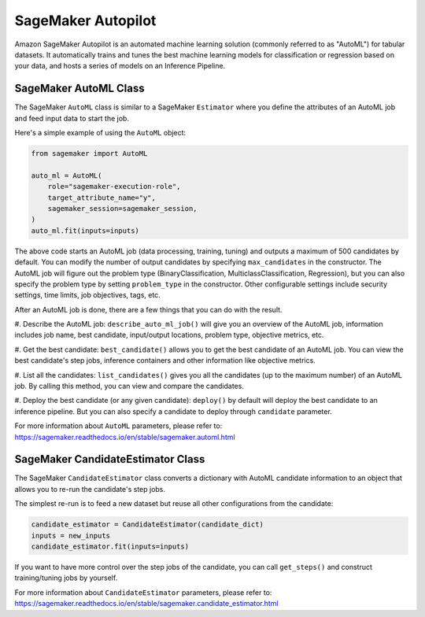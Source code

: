 SageMaker Autopilot
===================

Amazon SageMaker Autopilot is an automated machine learning solution (commonly referred to as "AutoML") for tabular
datasets. It automatically trains and tunes the best machine learning models for classification or regression based
on your data, and hosts a series of models on an Inference Pipeline.

SageMaker AutoML Class
~~~~~~~~~~~~~~~~~~~~~~

The SageMaker ``AutoML`` class is similar to a SageMaker ``Estimator`` where you define the attributes of an AutoML
job and feed input data to start the job.

Here's a simple example of using the ``AutoML`` object:

.. code:: python

    from sagemaker import AutoML

    auto_ml = AutoML(
        role="sagemaker-execution-role",
        target_attribute_name="y",
        sagemaker_session=sagemaker_session,
    )
    auto_ml.fit(inputs=inputs)


The above code starts an AutoML job (data processing, training, tuning) and outputs a maximum of 500 candidates by
default. You can modify the number of output candidates by specifying ``max_candidates`` in the constructor. The AutoML
job will figure out the problem type (BinaryClassification, MulticlassClassification, Regression), but you can also
specify the problem type by setting ``problem_type`` in the constructor. Other configurable settings include security
settings, time limits, job objectives, tags, etc.

After an AutoML job is done, there are a few things that you can do with the result.

#. Describe the AutoML job: ``describe_auto_ml_job()`` will give you an overview of the AutoML job, information
includes job name, best candidate, input/output locations, problem type, objective metrics, etc.

#. Get the best candidate: ``best_candidate()`` allows you to get the best candidate of an AutoML job. You can view the
best candidate's step jobs, inference containers and other information like objective metrics.

#. List all the candidates: ``list_candidates()`` gives you all the candidates (up to the maximum number) of an AutoML
job. By calling this method, you can view and compare the candidates.

#. Deploy the best candidate (or any given candidate): ``deploy()`` by default will deploy the best candidate to an
inference pipeline. But you can also specify a candidate to deploy through ``candidate`` parameter.

For more information about ``AutoML`` parameters, please refer to: https://sagemaker.readthedocs.io/en/stable/sagemaker.automl.html

SageMaker CandidateEstimator Class
~~~~~~~~~~~~~~~~~~~~~~~~~~~~~~~~~~

The SageMaker ``CandidateEstimator`` class converts a dictionary with AutoML candidate information to an object that
allows you to re-run the candidate's step jobs.

The simplest re-run is to feed a new dataset but reuse all other configurations from the candidate:

.. code:: python

    candidate_estimator = CandidateEstimator(candidate_dict)
    inputs = new_inputs
    candidate_estimator.fit(inputs=inputs)

If you want to have more control over the step jobs of the candidate, you can call ``get_steps()`` and construct
training/tuning jobs by yourself.

For more information about ``CandidateEstimator`` parameters, please refer to: https://sagemaker.readthedocs.io/en/stable/sagemaker.candidate_estimator.html
